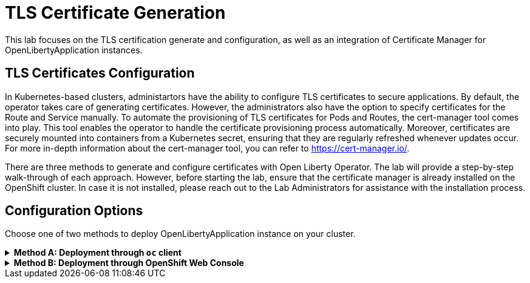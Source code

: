 ifdef::env-github[]
:tip-caption: :bulb:
:note-caption: :information_source:
endif::[]

= TLS Certificate Generation

This lab focuses on the TLS certification generate and configuration, as well as an integration of Certificate Manager for OpenLibertyApplication instances.

== TLS Certificates Configuration
In Kubernetes-based clusters, administartors have the ability to configure TLS certificates to secure applications. By default, the operator takes care of generating certificates. However, the administrators also have the option to specify certificates for the Route and Service manually. To automate the provisioning of TLS certificates for Pods and Routes, the cert-manager tool comes into play. This tool enables the operator to handle the certificate provisioning process automatically. Moreover, certificates are securely mounted into containers from a Kubernetes secret, ensuring that they are regularly refreshed whenever updates occur. For more in-depth information about the cert-manager tool, you can refer to https://cert-manager.io/.

There are three methods to generate and configure certificates with Open Liberty Operator. The lab will provide a step-by-step walk-through of each approach. However, before starting the lab, ensure that the certificate manager is already installed on the OpenShift cluster. In case it is not installed, please reach out to the Lab Administrators for assistance with the installation process.

== Configuration Options
Choose one of two methods to deploy OpenLibertyApplication instance on your cluster.

.*Method A: Deployment through `oc` client*
[%collapsible]
====
1. To set your current namespace to be the namespace you will be working in, run the following commands:
+
NOTE: _Replace `<your-namespace>` with the namespace provided to you for the lab._
+
[source,sh]
----
export NAMESPACE=<your-namespace>
oc project $NAMESPACE
----


2. Create a YAML file called `liberty-certificate.yaml` with the following content:
+
[source,yaml]
----
apiVersion: apps.openliberty.io/v1
kind: OpenLibertyApplication
metadata:
  name: certificate-liberty-app
spec:
  applicationImage: icr.io/appcafe/open-liberty/samples/getting-started
  replicas: 1
  expose: true
  manageTLS: true
  probes:
    readiness:
      httpGet:
        path: /
        port: 9080
      initialDelaySeconds: 1
      timeoutSeconds: 1
      periodSeconds: 5
      successThreshold: 1
      failureThreshold: 24
    liveness:
      httpGet:
        path: /
        port: 9080
      initialDelaySeconds: 8
      timeoutSeconds: 1
      periodSeconds: 5
      successThreshold: 1
      failureThreshold: 12
----

3. Create the OpenLibertyApplication instance using the command:
+
[source,sh]
----
oc apply -f liberty-certificate.yaml
----
This will create a Deployment named `certificate-liberty-app` with 1 replica. By setting `.spec.manageTLS` field to true, the operator attempts to generate certificates and mount them to the pod at `/etc/x509/certs`. Port `9443` is used as the default service port. Since `.spec.expose` field is set to true, the Route is also configured automatically to enable TLS by using `reencrypt` termination.

4. Check the status of the OpenLibertyApplication instance by running:
+
[source,sh]
----
oc get OpenLibertyApplication certificate-liberty-app -ojson | jq '.status.conditions'
----
It will print output similar to the following:
+
[source,log]
----
[
  {
    "lastTransitionTime": "2023-05-11T18:21:19Z",
    "status": "True",
    "type": "Reconciled"
  },
  {
    "lastTransitionTime": "2023-05-11T18:21:30Z",
    "message": "Application is reconciled and resources are ready.",
    "status": "True",
    "type": "Ready"
  },
  {
    "lastTransitionTime": "2023-05-11T18:21:30Z",
    "message": "Deployment replicas ready: 1/1",
    "reason": "MinimumReplicasAvailable",
    "status": "True",
    "type": "ResourcesReady"
  }
]
----
As in the example output, `status` field shows the number of running replicas out of configured number of replicas. If the `status` reports that the Application is not ready, check the pod's log.

5. Verify that a Certificate Authority (CA) `Issuer` instance and a corresponding secret are successfully created in your namespace.
+
[source,sh]
----
oc get secrets -n $NAMESPACE
oc get issuers -n $NAMESPACE -o wide
----

6. Since the operator is running on OpenShift Container Platform for the lab, we can also explore Red Hat OpenShift service CA as well. This method is the default for the operator and is the simplest way to generate certificates without the help of Certificate Manager. Edit the OpenLibertyApplication instance to force use of the Red Hat OpenShift service CA by configuring `.spec.service` field: 
+
[source,sh]
----
oc edit OpenLibertyApplication certificate-liberty-app
----
Then add `service` field under `spec` field as the following:
+
[source,yaml]
----
  service:
    annotations:
      service.beta.openshift.io/serving-cert-secret-name: my-app-svc-tls-ocp
    port: 9443
----
This configuration will ensure `tls.crt` and `tls.key` files are mounted to the pod and Red Hat OpenShift CA certificate is in the /var/run/secrets/kubernetes.io/serviceaccount/service-ca.crt file.

7. Let us consider a scenario where you already have a CA certificate ready. Instead of having the operator create its own CA for issuing service certificates, you can bring your own CA certificate. Create a YAML file called `cert-secret.yaml` with the following content:
+
[source,yaml]
----
apiVersion: v1
kind: Secret
metadata:
  name: olo-custom-ca-tls
data:
  tls.crt: >-
    LS0tLS.....
  tls.key: >-
    LS0tL.....
type: kubernetes.io/tls
----
Note that the secret's name is `olo-custom-ca-tls`. This way, the operator knows that a custom CA certificate exists and reissues certifiactes for the service by using the provided CA.

8. Additionally, you can also provide a custom Issuer, such as Certificate Authority (CA) or vault, for the service certificates. Create a YAML file called `cert-issuer.yaml` with the following content:
+
[source,yaml]
----
apiVersion: cert-manager.io/v1
kind: Issuer
metadata:
  name: olo-custom-issuer
spec:
  vault:
    auth:
      tokenSecretRef:
        key: token
        name: vault-token
    path: pki/sign/cert-manager
    server: >-
      https://vault-internal.vault.svc:8201
----
Note that the issuer's name is `olo-custom-issuer`. This way, the operator knows that a custom issuer exists.

9. Edit the OpenLibertyApplication instance to disable automatic generation of certificates by setting `.spec.manageTLS` field to false. Run the command: 
+
[source,sh]
----
oc edit OpenLibertyApplication certificate-liberty-app
----
Then change `manageTLS: true` under `spec` field to `manageTLS: false`:
+
[source,yaml]
----
  manageTLS: false
----
The operator will no longer manage the certificates. Manual configuration is required for TLS certificates, probes, monitoring, routes and other parameters.

10. Check the status of the OpenLibertyApplication instance again by running:
+
[source,sh]
----
oc get OpenLibertyApplication certificate-liberty-app -ojson | jq '.status.conditions'
----

====

.*Method B: Deployment through OpenShift Web Console*
[%collapsible]
====
1. Access your OpenShift web console. Web console's URL starts with https://console-openshift-console.

2. Switch to the Developer perspective, if it is set to the Administrator perspective. Ensure you are on a project/namespace that you were assgined with for the lab.
+
image:images/perspective.png[,300]

3. Click `+Add`. Under `Developer Catalog`, click `Operator Backed`. This page shows the operator catalog on the cluster and enables you to deploy operator managed services.
+
image:images/operator-backed.png[,500]

4. Click OpenLibertyApplication and create an instance.
+
image:images/create-instance.png[,800]

5. Change the OpenLibertyApplication instance to `certificate-liberty-app` under *Name* field. Set replicas to 1.
+
image:images/replicas.png[,500]

6. You will see that an instance is created in `Topology` tab. You can select a resource that you would like to investigate.
+
image:images/topology.png[,900]

7. If you would like to see the instance's status at once, click link at `Managed by CSV`. This will direct you to Open Liberty Operator's details.
+
image:images/csv.png[,400]

8. Click `OpenLibertyApplication` tab and select `certificate-liberty-app` instance.
+
image:images/operator-details.png[,900]
+
At the bottom, you will see *Status Conditions* section, which gives you detail on status conditions of the managed resources and the application instance.
+
image:images/status-conditions.png[,900]

====
